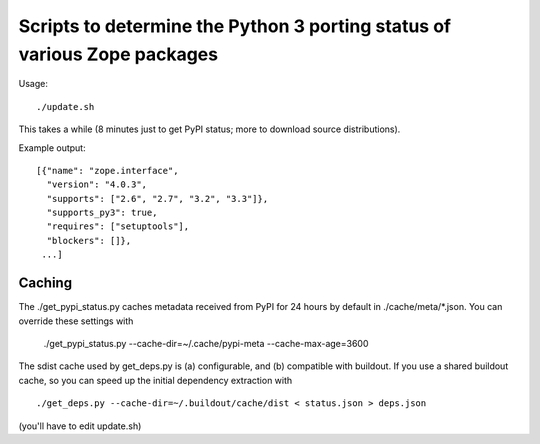 Scripts to determine the Python 3 porting status of various Zope packages
=========================================================================

Usage::

  ./update.sh

This takes a while (8 minutes just to get PyPI status; more to download
source distributions).

Example output::

  [{"name": "zope.interface",
    "version": "4.0.3",
    "supports": ["2.6", "2.7", "3.2", "3.3"]},
    "supports_py3": true,
    "requires": ["setuptools"],
    "blockers": []},
   ...]


Caching
-------

The ./get_pypi_status.py caches metadata received from PyPI for 24 hours
by default in ./cache/meta/\*.json.  You can override these settings with

  ./get_pypi_status.py --cache-dir=~/.cache/pypi-meta --cache-max-age=3600

The sdist cache used by get_deps.py is (a) configurable, and (b) compatible
with buildout.  If you use a shared buildout cache, so you can speed up
the initial dependency extraction with ::

  ./get_deps.py --cache-dir=~/.buildout/cache/dist < status.json > deps.json

(you'll have to edit update.sh)
